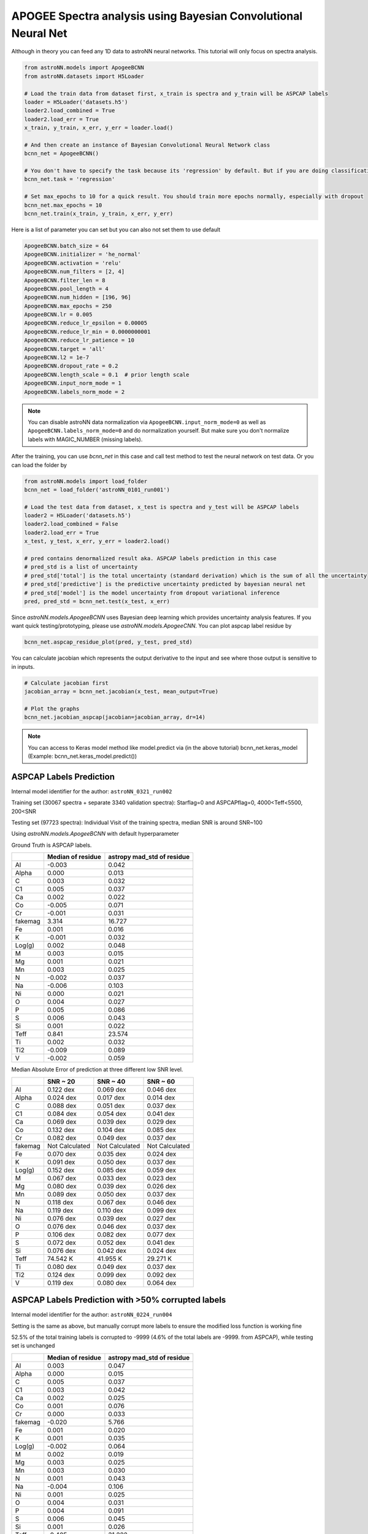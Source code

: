 APOGEE Spectra analysis using Bayesian Convolutional Neural Net
-----------------------------------------------------------------

Although in theory you can feed any 1D data to astroNN neural networks. This tutorial will only focus on spectra analysis.

.. code-block:: python

    from astroNN.models import ApogeeBCNN
    from astroNN.datasets import H5Loader

    # Load the train data from dataset first, x_train is spectra and y_train will be ASPCAP labels
    loader = H5Loader('datasets.h5')
    loader2.load_combined = True
    loader2.load_err = True
    x_train, y_train, x_err, y_err = loader.load()

    # And then create an instance of Bayesian Convolutional Neural Network class
    bcnn_net = ApogeeBCNN()

    # You don't have to specify the task because its 'regression' by default. But if you are doing classification. you can set task='classification'
    bcnn_net.task = 'regression'

    # Set max_epochs to 10 for a quick result. You should train more epochs normally, especially with dropout
    bcnn_net.max_epochs = 10
    bcnn_net.train(x_train, y_train, x_err, y_err)

Here is a list of parameter you can set but you can also not set them to use default

.. code-block:: python

    ApogeeBCNN.batch_size = 64
    ApogeeBCNN.initializer = 'he_normal'
    ApogeeBCNN.activation = 'relu'
    ApogeeBCNN.num_filters = [2, 4]
    ApogeeBCNN.filter_len = 8
    ApogeeBCNN.pool_length = 4
    ApogeeBCNN.num_hidden = [196, 96]
    ApogeeBCNN.max_epochs = 250
    ApogeeBCNN.lr = 0.005
    ApogeeBCNN.reduce_lr_epsilon = 0.00005
    ApogeeBCNN.reduce_lr_min = 0.0000000001
    ApogeeBCNN.reduce_lr_patience = 10
    ApogeeBCNN.target = 'all'
    ApogeeBCNN.l2 = 1e-7
    ApogeeBCNN.dropout_rate = 0.2
    ApogeeBCNN.length_scale = 0.1  # prior length scale
    ApogeeBCNN.input_norm_mode = 1
    ApogeeBCNN.labels_norm_mode = 2

.. note:: You can disable astroNN data normalization via ``ApogeeBCNN.input_norm_mode=0`` as well as ``ApogeeBCNN.labels_norm_mode=0`` and do normalization yourself. But make sure you don't normalize labels with MAGIC_NUMBER (missing labels).

After the training, you can use `bcnn_net` in this case and call test method to test the neural network on test data. Or you can load the folder by

.. code-block:: python

    from astroNN.models import load_folder
    bcnn_net = load_folder('astroNN_0101_run001')

    # Load the test data from dataset, x_test is spectra and y_test will be ASPCAP labels
    loader2 = H5Loader('datasets.h5')
    loader2.load_combined = False
    loader2.load_err = True
    x_test, y_test, x_err, y_err = loader2.load()

    # pred contains denormalized result aka. ASPCAP labels prediction in this case
    # pred_std is a list of uncertainty
    # pred_std['total'] is the total uncertainty (standard derivation) which is the sum of all the uncertainty
    # pred_std['predictive'] is the predictive uncertainty predicted by bayesian neural net
    # pred_std['model'] is the model uncertainty from dropout variational inference
    pred, pred_std = bcnn_net.test(x_test, x_err)


Since `astroNN.models.ApogeeBCNN` uses Bayesian deep learning which provides uncertainty analysis features. If you want quick testing/prototyping, please use `astroNN.models.ApogeeCNN`. You can plot aspcap label residue by

.. code-block:: python

   bcnn_net.aspcap_residue_plot(pred, y_test, pred_std)


You can calculate jacobian which represents the output derivative to the input and see where those output is sensitive to in inputs.

.. code-block:: python

    # Calculate jacobian first
    jacobian_array = bcnn_net.jacobian(x_test, mean_output=True)

    # Plot the graphs
    bcnn_net.jacobian_aspcap(jacobian=jacobian_array, dr=14)

.. note:: You can access to Keras model method like model.predict via (in the above tutorial) bcnn_net.keras_model (Example: bcnn_net.keras_model.predict())

ASPCAP Labels Prediction
===========================

Internal model identifier for the author: ``astroNN_0321_run002``

Training set (30067 spectra + separate 3340 validation spectra): Starflag=0 and ASPCAPflag=0, 4000<Teff<5500, 200<SNR

Testing set (97723 spectra): Individual Visit of the training spectra, median SNR is around SNR~100

Using `astroNN.models.ApogeeBCNN` with default hyperparameter

Ground Truth is ASPCAP labels.

+-------------+---------------------+-------------------------------+
|             | Median of residue   | astropy mad_std of residue    |
+=============+=====================+===============================+
| Al          | -0.003              | 0.042                         |
+-------------+---------------------+-------------------------------+
| Alpha       |  0.000              | 0.013                         |
+-------------+---------------------+-------------------------------+
| C           |  0.003              | 0.032                         |
+-------------+---------------------+-------------------------------+
| C1          |  0.005              | 0.037                         |
+-------------+---------------------+-------------------------------+
| Ca          |  0.002              | 0.022                         |
+-------------+---------------------+-------------------------------+
| Co          | -0.005              | 0.071                         |
+-------------+---------------------+-------------------------------+
| Cr          | -0.001              | 0.031                         |
+-------------+---------------------+-------------------------------+
| fakemag     | 3.314               | 16.727                        |
+-------------+---------------------+-------------------------------+
| Fe          |  0.001              | 0.016                         |
+-------------+---------------------+-------------------------------+
| K           | -0.001              | 0.032                         |
+-------------+---------------------+-------------------------------+
| Log(g)      |  0.002              | 0.048                         |
+-------------+---------------------+-------------------------------+
| M           |  0.003              | 0.015                         |
+-------------+---------------------+-------------------------------+
| Mg          |  0.001              | 0.021                         |
+-------------+---------------------+-------------------------------+
| Mn          |  0.003              | 0.025                         |
+-------------+---------------------+-------------------------------+
| N           | -0.002              | 0.037                         |
+-------------+---------------------+-------------------------------+
| Na          | -0.006              | 0.103                         |
+-------------+---------------------+-------------------------------+
| Ni          |  0.000              | 0.021                         |
+-------------+---------------------+-------------------------------+
| O           |  0.004              | 0.027                         |
+-------------+---------------------+-------------------------------+
| P           |  0.005              | 0.086                         |
+-------------+---------------------+-------------------------------+
| S           |  0.006              | 0.043                         |
+-------------+---------------------+-------------------------------+
| Si          |  0.001              | 0.022                         |
+-------------+---------------------+-------------------------------+
| Teff        |  0.841              | 23.574                        |
+-------------+---------------------+-------------------------------+
| Ti          |  0.002              | 0.032                         |
+-------------+---------------------+-------------------------------+
| Ti2         | -0.009              | 0.089                         |
+-------------+---------------------+-------------------------------+
| V           | -0.002              | 0.059                         |
+-------------+---------------------+-------------------------------+

Median Absolute Error of prediction at three different low SNR level.

+-------------+---------------------+----------------------+----------------------+
|             | SNR ~ 20            | SNR ~ 40             | SNR ~ 60             |
+=============+=====================+======================+======================+
| Al          | 0.122 dex           | 0.069 dex            | 0.046 dex            |
+-------------+---------------------+----------------------+----------------------+
| Alpha       | 0.024 dex           | 0.017 dex            | 0.014 dex            |
+-------------+---------------------+----------------------+----------------------+
| C           | 0.088 dex           | 0.051 dex            | 0.037 dex            |
+-------------+---------------------+----------------------+----------------------+
| C1          | 0.084 dex           | 0.054 dex            | 0.041 dex            |
+-------------+---------------------+----------------------+----------------------+
| Ca          | 0.069 dex           | 0.039 dex            | 0.029 dex            |
+-------------+---------------------+----------------------+----------------------+
| Co          | 0.132 dex           | 0.104 dex            | 0.085 dex            |
+-------------+---------------------+----------------------+----------------------+
| Cr          | 0.082 dex           | 0.049 dex            | 0.037 dex            |
+-------------+---------------------+----------------------+----------------------+
| fakemag     | Not Calculated      | Not Calculated       | Not Calculated       |
+-------------+---------------------+----------------------+----------------------+
| Fe          | 0.070 dex           | 0.035 dex            | 0.024 dex            |
+-------------+---------------------+----------------------+----------------------+
| K           | 0.091 dex           | 0.050 dex            | 0.037 dex            |
+-------------+---------------------+----------------------+----------------------+
| Log(g)      | 0.152 dex           | 0.085 dex            | 0.059 dex            |
+-------------+---------------------+----------------------+----------------------+
| M           | 0.067 dex           | 0.033 dex            | 0.023 dex            |
+-------------+---------------------+----------------------+----------------------+
| Mg          | 0.080 dex           | 0.039 dex            | 0.026 dex            |
+-------------+---------------------+----------------------+----------------------+
| Mn          | 0.089 dex           | 0.050 dex            | 0.037 dex            |
+-------------+---------------------+----------------------+----------------------+
| N           | 0.118 dex           | 0.067 dex            | 0.046 dex            |
+-------------+---------------------+----------------------+----------------------+
| Na          | 0.119 dex           | 0.110 dex            | 0.099 dex            |
+-------------+---------------------+----------------------+----------------------+
| Ni          | 0.076 dex           | 0.039 dex            | 0.027 dex            |
+-------------+---------------------+----------------------+----------------------+
| O           | 0.076 dex           | 0.046 dex            | 0.037 dex            |
+-------------+---------------------+----------------------+----------------------+
| P           | 0.106 dex           | 0.082 dex            | 0.077 dex            |
+-------------+---------------------+----------------------+----------------------+
| S           | 0.072 dex           | 0.052 dex            | 0.041 dex            |
+-------------+---------------------+----------------------+----------------------+
| Si          | 0.076 dex           | 0.042 dex            | 0.024 dex            |
+-------------+---------------------+----------------------+----------------------+
| Teff        | 74.542 K            | 41.955 K             | 29.271 K             |
+-------------+---------------------+----------------------+----------------------+
| Ti          | 0.080 dex           | 0.049 dex            | 0.037 dex            |
+-------------+---------------------+----------------------+----------------------+
| Ti2         | 0.124 dex           | 0.099 dex            | 0.092 dex            |
+-------------+---------------------+----------------------+----------------------+
| V           | 0.119 dex           | 0.080 dex            | 0.064 dex            |
+-------------+---------------------+----------------------+----------------------+

ASPCAP Labels Prediction with >50% corrupted labels
========================================================

Internal model identifier for the author: ``astroNN_0224_run004``

Setting is the same as above, but manually corrupt more labels to ensure the modified loss function is working fine

52.5% of the total training labels is corrupted to -9999 (4.6% of the total labels are -9999. from ASPCAP), while
testing set is unchanged

+-------------+---------------------+-------------------------------+
|             | Median of residue   | astropy mad_std of residue    |
+=============+=====================+===============================+
| Al          |  0.003              | 0.047                         |
+-------------+---------------------+-------------------------------+
| Alpha       |  0.000              | 0.015                         |
+-------------+---------------------+-------------------------------+
| C           |  0.005              | 0.037                         |
+-------------+---------------------+-------------------------------+
| C1          |  0.003              | 0.042                         |
+-------------+---------------------+-------------------------------+
| Ca          |  0.002              | 0.025                         |
+-------------+---------------------+-------------------------------+
| Co          |  0.001              | 0.076                         |
+-------------+---------------------+-------------------------------+
| Cr          |  0.000              | 0.033                         |
+-------------+---------------------+-------------------------------+
| fakemag     | -0.020              | 5.766                         |
+-------------+---------------------+-------------------------------+
| Fe          |  0.001              | 0.020                         |
+-------------+---------------------+-------------------------------+
| K           |  0.001              | 0.035                         |
+-------------+---------------------+-------------------------------+
| Log(g)      | -0.002              | 0.064                         |
+-------------+---------------------+-------------------------------+
| M           |  0.002              | 0.019                         |
+-------------+---------------------+-------------------------------+
| Mg          |  0.003              | 0.025                         |
+-------------+---------------------+-------------------------------+
| Mn          |  0.003              | 0.030                         |
+-------------+---------------------+-------------------------------+
| N           |  0.001              | 0.043                         |
+-------------+---------------------+-------------------------------+
| Na          | -0.004              | 0.106                         |
+-------------+---------------------+-------------------------------+
| Ni          |  0.001              | 0.025                         |
+-------------+---------------------+-------------------------------+
| O           |  0.004              | 0.031                         |
+-------------+---------------------+-------------------------------+
| P           |  0.004              | 0.091                         |
+-------------+---------------------+-------------------------------+
| S           |  0.006              | 0.045                         |
+-------------+---------------------+-------------------------------+
| Si          |  0.001              | 0.026                         |
+-------------+---------------------+-------------------------------+
| Teff        | -0.405              | 31.222                        |
+-------------+---------------------+-------------------------------+
| Ti          |  0.003              | 0.035                         |
+-------------+---------------------+-------------------------------+
| Ti2         | -0.012              | 0.092                         |
+-------------+---------------------+-------------------------------+
| V           |  0.002              | 0.063                         |
+-------------+---------------------+-------------------------------+

ASPCAP Labels Prediction with limited amount of data
========================================================

Internal model identifier for the author: ``astroNN_0401_run001``

Setting is the same including the neural network, but the number of training data is limited to 5000 (4500 of them is for training, 500 validation),
validation set is completely separated. Testing set is the same without any limitation.

+-------------+---------------------+-------------------------------+
|             | Median of residue   | astropy mad_std of residue    |
+=============+=====================+===============================+
| Al          | -0.002              | 0.051                         |
+-------------+---------------------+-------------------------------+
| Alpha       |  0.001              | 0.017                         |
+-------------+---------------------+-------------------------------+
| C           | -0.002              | 0.040                         |
+-------------+---------------------+-------------------------------+
| C1          | -0.003              | 0.046                         |
+-------------+---------------------+-------------------------------+
| Ca          | -0.003              | 0.027                         |
+-------------+---------------------+-------------------------------+
| Co          | -0.006              | 0.080                         |
+-------------+---------------------+-------------------------------+
| Cr          |  0.000              | 0.036                         |
+-------------+---------------------+-------------------------------+
| fakemag     |  18.798             | 30.687                        |
+-------------+---------------------+-------------------------------+
| Fe          | -0.004              | 0.022                         |
+-------------+---------------------+-------------------------------+
| K           | -0.003              | 0.038                         |
+-------------+---------------------+-------------------------------+
| Log(g)      | -0.005              | 0.064                         |
+-------------+---------------------+-------------------------------+
| M           | -0.004              | 0.020                         |
+-------------+---------------------+-------------------------------+
| Mg          | -0.002              | 0.026                         |
+-------------+---------------------+-------------------------------+
| Mn          | -0.002              | 0.033                         |
+-------------+---------------------+-------------------------------+
| N           | -0.003              | 0.053                         |
+-------------+---------------------+-------------------------------+
| Na          | -0.026              | 0.121                         |
+-------------+---------------------+-------------------------------+
| Ni          | -0.003              | 0.026                         |
+-------------+---------------------+-------------------------------+
| O           | -0.003              | 0.033                         |
+-------------+---------------------+-------------------------------+
| P           |  0.001              | 0.097                         |
+-------------+---------------------+-------------------------------+
| S           | -0.003              | 0.047                         |
+-------------+---------------------+-------------------------------+
| Si          | -0.003              | 0.028                         |
+-------------+---------------------+-------------------------------+
| Teff        | -1.348              | 33.202                        |
+-------------+---------------------+-------------------------------+
| Ti          | -0.004              | 0.037                         |
+-------------+---------------------+-------------------------------+
| Ti2         | -0.017              | 0.097                         |
+-------------+---------------------+-------------------------------+
| V           | -0.005              | 0.065                         |
+-------------+---------------------+-------------------------------+

Example Plots using aspcap_residue_plot
============================================

.. image:: /neuralnets/bcnn_apogee/logg_test.png
.. image:: /neuralnets/bcnn_apogee/Fe_test.png

Example Plots using jacobian
============================================

.. image:: /neuralnets/bcnn_apogee/Cl_jacobian.png
.. image:: /neuralnets/bcnn_apogee/Na_jacobian.png